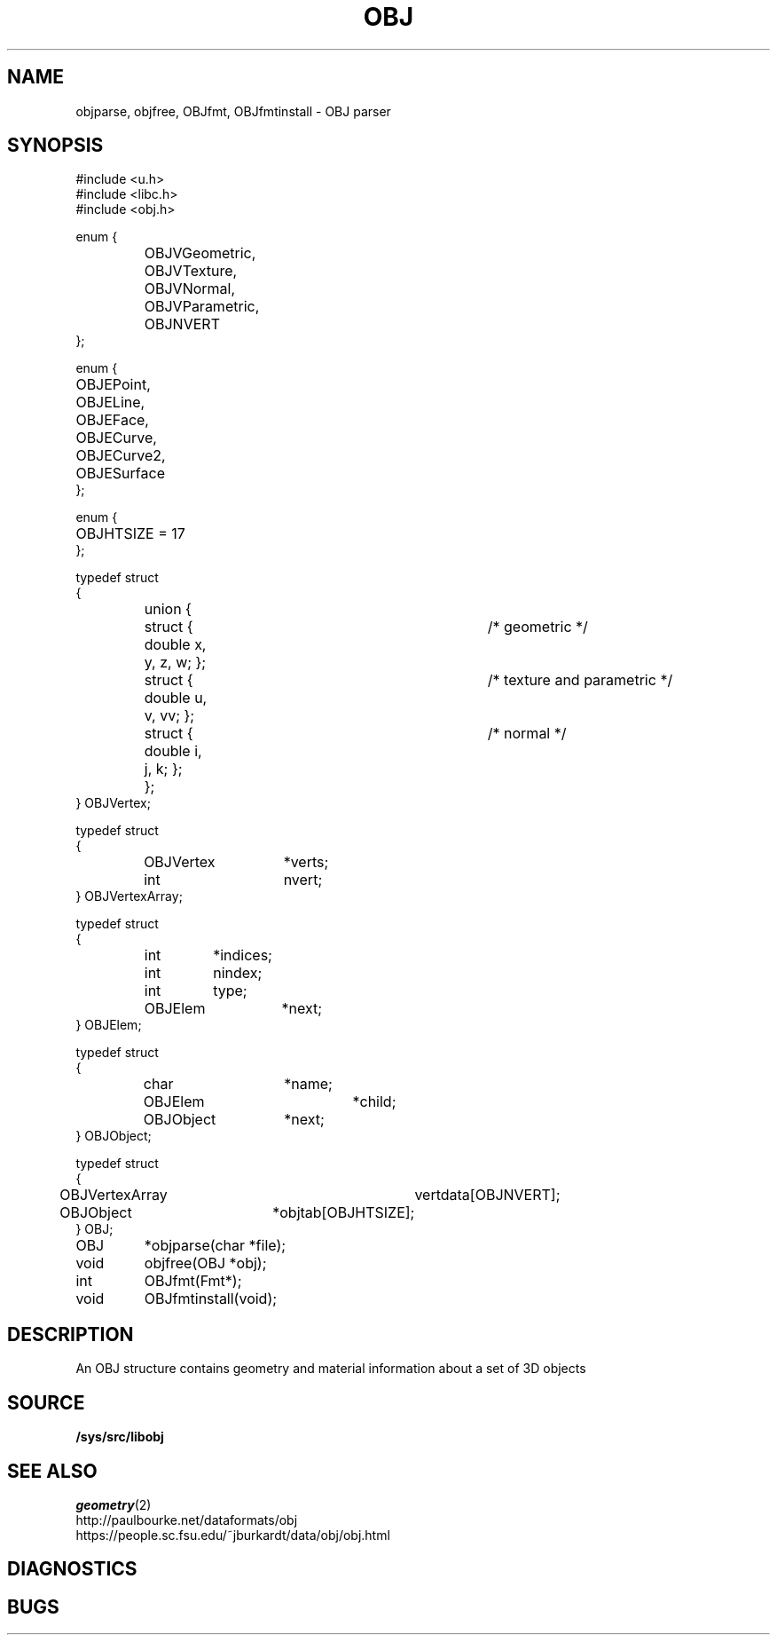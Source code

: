 .TH OBJ 2
.SH NAME
objparse,
objfree,
OBJfmt,
OBJfmtinstall
\- OBJ parser
.SH SYNOPSIS
.ta 0.7i +0.7i +0.7i +0.7i +0.7i +0.7i +0.7i
.EX
#include <u.h>
#include <libc.h>
#include <obj.h>

enum {
	OBJVGeometric,
	OBJVTexture,
	OBJVNormal,
	OBJVParametric,
	OBJNVERT
};

enum {
	OBJEPoint,
	OBJELine,
	OBJEFace,
	OBJECurve,
	OBJECurve2,
	OBJESurface
};

enum {
	OBJHTSIZE = 17
};

typedef struct
{
	union {
		struct { double x, y, z, w; };	/* geometric */
		struct { double u, v, vv; };	/* texture and parametric */
		struct { double i, j, k; };	/* normal */
	};
} OBJVertex;

typedef struct
{
	OBJVertex	*verts;
	int		nvert;
} OBJVertexArray;

typedef struct
{
	int	*indices;
	int	nindex;
	int	type;
	OBJElem	*next;
} OBJElem;

typedef struct
{
	char		*name;
	OBJElem		*child;
	OBJObject	*next;
} OBJObject;

typedef struct
{
	OBJVertexArray	vertdata[OBJNVERT];
	OBJObject	*objtab[OBJHTSIZE];
} OBJ;

OBJ	*objparse(char *file);
void	objfree(OBJ *obj);
int	OBJfmt(Fmt*);
void	OBJfmtinstall(void);
.EE
.SH DESCRIPTION
An OBJ structure contains geometry and material information about a set of 3D objects
.SH SOURCE
.B /sys/src/libobj
.SH SEE ALSO
.IR geometry (2)
.br
http://paulbourke.net/dataformats/obj
.br
https://people.sc.fsu.edu/~jburkardt/data/obj/obj.html
.SH DIAGNOSTICS
.SH BUGS
